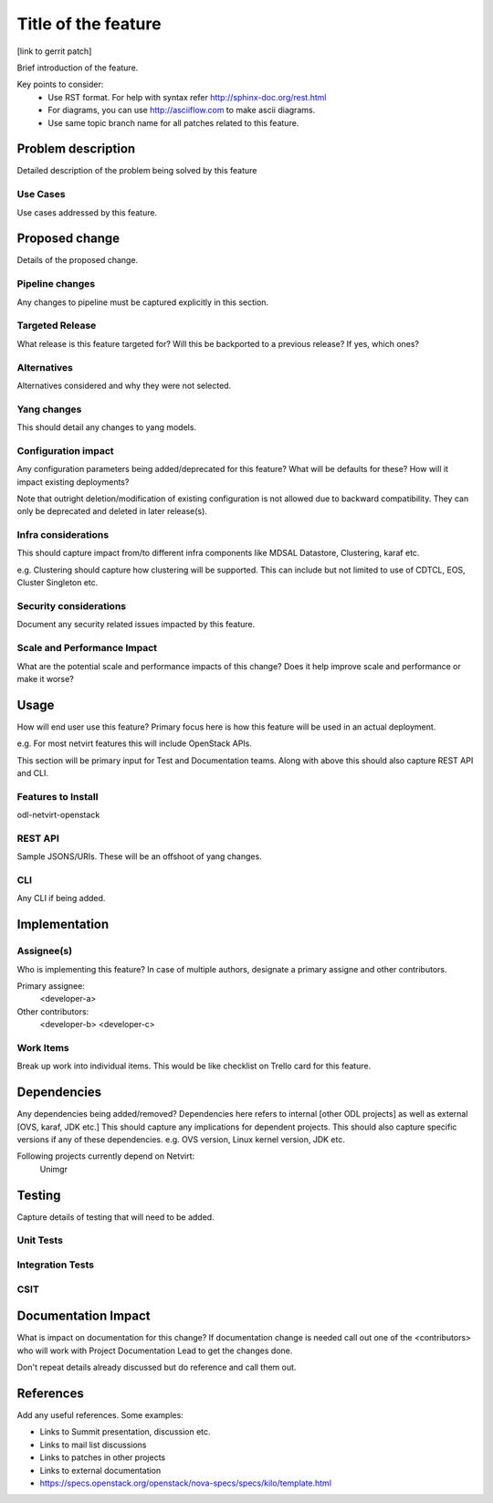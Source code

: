 ..
 Copyright? We're using OpenStack one as reference, do we need to retain
 their copyright?

=====================
Title of the feature
=====================

[link to gerrit patch]

Brief introduction of the feature.

Key points to consider:
 * Use RST format. For help with syntax refer http://sphinx-doc.org/rest.html
 * For diagrams, you can use http://asciiflow.com to make ascii diagrams.
 * Use same topic branch name for all patches related to this feature.

Problem description
===================

Detailed description of the problem being solved by this feature

Use Cases
---------

Use cases addressed by this feature.

Proposed change
===============

Details of the proposed change.

Pipeline changes
----------------
Any changes to pipeline must be captured explicitly in this section.

Targeted Release
-----------------
What release is this feature targeted for? Will this be backported to a
previous release? If yes, which ones?

Alternatives
------------
Alternatives considered and why they were not selected.

Yang changes
------------
This should detail any changes to yang models.

Configuration impact
---------------------
Any configuration parameters being added/deprecated for this feature?
What will be defaults for these? How will it impact existing deployments?

Note that outright deletion/modification of existing configuration
is not allowed due to backward compatibility. They can only be deprecated
and deleted in later release(s).

Infra considerations
-------------------------

This should capture impact from/to different infra components like
MDSAL Datastore, Clustering, karaf etc.

e.g. Clustering should capture how clustering will be supported. This can
include but not limited to use of CDTCL, EOS, Cluster Singleton etc.

Security considerations
-----------------------
Document any security related issues impacted by this feature.

Scale and Performance Impact
----------------------------
What are the potential scale and performance impacts of this change?
Does it help improve scale and performance or make it worse?

Usage
=====

How will end user use this feature? Primary focus here is how this feature
will be used in an actual deployment.

e.g. For most netvirt features this will include OpenStack APIs.

This section will be primary input for Test and Documentation teams.
Along with above this should also capture REST API and CLI.

Features to Install
-------------------
odl-netvirt-openstack

REST API
--------
Sample JSONS/URIs. These will be an offshoot of yang changes.

CLI
---
Any CLI if being added.


Implementation
==============

Assignee(s)
-----------
Who is implementing this feature? In case of multiple authors, designate a
primary assigne and other contributors.

Primary assignee:
  <developer-a>

Other contributors:
  <developer-b>
  <developer-c>


Work Items
----------

Break up work into individual items. This would be like checklist on
Trello card for this feature.



Dependencies
============
Any dependencies being added/removed? Dependencies here refers to internal
[other ODL projects] as well as external [OVS, karaf, JDK etc.]
This should capture any implications for dependent projects. This should
also capture specific versions if any of these dependencies.
e.g. OVS version, Linux kernel version, JDK etc.

Following projects currently depend on Netvirt:
 Unimgr

Testing
=======
Capture details of testing that will need to be added.

Unit Tests
----------

Integration Tests
-----------------

CSIT
----

Documentation Impact
====================

What is impact on documentation for this change? If documentation
change is needed call out one of the <contributors> who will work with
Project Documentation Lead to get the changes done.

Don't repeat details already discussed but do reference and call them out.

References
==========

Add any useful references. Some examples:

* Links to Summit presentation, discussion etc.
* Links to mail list discussions
* Links to patches in other projects
* Links to external documentation

* https://specs.openstack.org/openstack/nova-specs/specs/kilo/template.html

